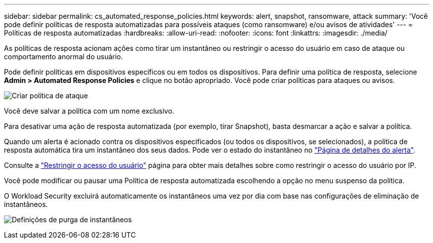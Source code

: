 ---
sidebar: sidebar 
permalink: cs_automated_response_policies.html 
keywords: alert, snapshot, ransomware, attack 
summary: 'Você pode definir políticas de resposta automatizadas para possíveis ataques (como ransomware) e/ou avisos de atividades' 
---
= Políticas de resposta automatizadas
:hardbreaks:
:allow-uri-read: 
:nofooter: 
:icons: font
:linkattrs: 
:imagesdir: ./media/


[role="lead"]
As políticas de resposta acionam ações como tirar um instantâneo ou restringir o acesso do usuário em caso de ataque ou comportamento anormal do usuário.

Pode definir políticas em dispositivos específicos ou em todos os dispositivos. Para definir uma política de resposta, selecione *Admin > Automated Response Policies* e clique no botão apropriado. Você pode criar políticas para ataques ou avisos.

image:Automated_Response_Screenshot.png["Criar política de ataque"]

Você deve salvar a política com um nome exclusivo.

Para desativar uma ação de resposta automatizada (por exemplo, tirar Snapshot), basta desmarcar a ação e salvar a política.

Quando um alerta é acionado contra os dispositivos especificados (ou todos os dispositivos, se selecionados), a política de resposta automática tira um instantâneo dos seus dados. Pode ver o estado do instantâneo no link:cs_alert_data.html#the-alert-details-page["Página de detalhes do alerta"].

Consulte a link:cs_restrict_user_access.html["Restringir o acesso do usuário"] página para obter mais detalhes sobre como restringir o acesso do usuário por IP.

Você pode modificar ou pausar uma Política de resposta automatizada escolhendo a opção no menu suspenso da política.

O Workload Security excluirá automaticamente os instantâneos uma vez por dia com base nas configurações de eliminação de instantâneos.

image:CloudSecure_SnapshotPurgeSettings.png["Definições de purga de instantâneos"]
